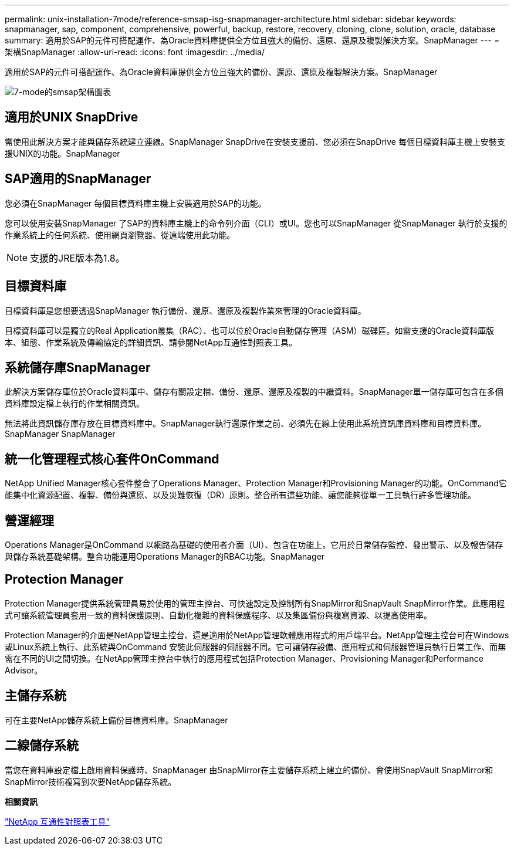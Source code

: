 ---
permalink: unix-installation-7mode/reference-smsap-isg-snapmanager-architecture.html 
sidebar: sidebar 
keywords: snapmanager, sap, component, comprehensive, powerful, backup, restore, recovery, cloning, clone, solution, oracle, database 
summary: 適用於SAP的元件可搭配運作、為Oracle資料庫提供全方位且強大的備份、還原、還原及複製解決方案。SnapManager 
---
= 架構SnapManager
:allow-uri-read: 
:icons: font
:imagesdir: ../media/


[role="lead"]
適用於SAP的元件可搭配運作、為Oracle資料庫提供全方位且強大的備份、還原、還原及複製解決方案。SnapManager

image::../media/smsap_architecture_7mode.gif[7-mode的smsap架構圖表]



== 適用於UNIX SnapDrive

需使用此解決方案才能與儲存系統建立連線。SnapManager SnapDrive在安裝支援前、您必須在SnapDrive 每個目標資料庫主機上安裝支援UNIX的功能。SnapManager



== SAP適用的SnapManager

您必須在SnapManager 每個目標資料庫主機上安裝適用於SAP的功能。

您可以使用安裝SnapManager 了SAP的資料庫主機上的命令列介面（CLI）或UI。您也可以SnapManager 從SnapManager 執行於支援的作業系統上的任何系統、使用網頁瀏覽器、從遠端使用此功能。


NOTE: 支援的JRE版本為1.8。



== 目標資料庫

目標資料庫是您想要透過SnapManager 執行備份、還原、還原及複製作業來管理的Oracle資料庫。

目標資料庫可以是獨立的Real Application叢集（RAC）、也可以位於Oracle自動儲存管理（ASM）磁碟區。如需支援的Oracle資料庫版本、組態、作業系統及傳輸協定的詳細資訊、請參閱NetApp互通性對照表工具。



== 系統儲存庫SnapManager

此解決方案儲存庫位於Oracle資料庫中、儲存有關設定檔、備份、還原、還原及複製的中繼資料。SnapManager單一儲存庫可包含在多個資料庫設定檔上執行的作業相關資訊。

無法將此資訊儲存庫存放在目標資料庫中。SnapManager執行還原作業之前、必須先在線上使用此系統資訊庫資料庫和目標資料庫。SnapManager SnapManager



== 統一化管理程式核心套件OnCommand

NetApp Unified Manager核心套件整合了Operations Manager、Protection Manager和Provisioning Manager的功能。OnCommand它能集中化資源配置、複製、備份與還原、以及災難恢復（DR）原則。整合所有這些功能、讓您能夠從單一工具執行許多管理功能。



== 營運經理

Operations Manager是OnCommand 以網路為基礎的使用者介面（UI）、包含在功能上。它用於日常儲存監控、發出警示、以及報告儲存與儲存系統基礎架構。整合功能運用Operations Manager的RBAC功能。SnapManager



== Protection Manager

Protection Manager提供系統管理員易於使用的管理主控台、可快速設定及控制所有SnapMirror和SnapVault SnapMirror作業。此應用程式可讓系統管理員套用一致的資料保護原則、自動化複雜的資料保護程序、以及集區備份與複寫資源、以提高使用率。

Protection Manager的介面是NetApp管理主控台、這是適用於NetApp管理軟體應用程式的用戶端平台。NetApp管理主控台可在Windows或Linux系統上執行、此系統與OnCommand 安裝此伺服器的伺服器不同。它可讓儲存設備、應用程式和伺服器管理員執行日常工作、而無需在不同的UI之間切換。在NetApp管理主控台中執行的應用程式包括Protection Manager、Provisioning Manager和Performance Advisor。



== 主儲存系統

可在主要NetApp儲存系統上備份目標資料庫。SnapManager



== 二線儲存系統

當您在資料庫設定檔上啟用資料保護時、SnapManager 由SnapMirror在主要儲存系統上建立的備份、會使用SnapVault SnapMirror和SnapMirror技術複寫到次要NetApp儲存系統。

*相關資訊*

http://mysupport.netapp.com/matrix["NetApp 互通性對照表工具"^]
